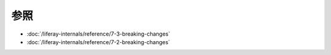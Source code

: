 参照
=========

-  :doc:`/liferay-internals/reference/7-3-breaking-changes`
-  :doc:`/liferay-internals/reference/7-2-breaking-changes`